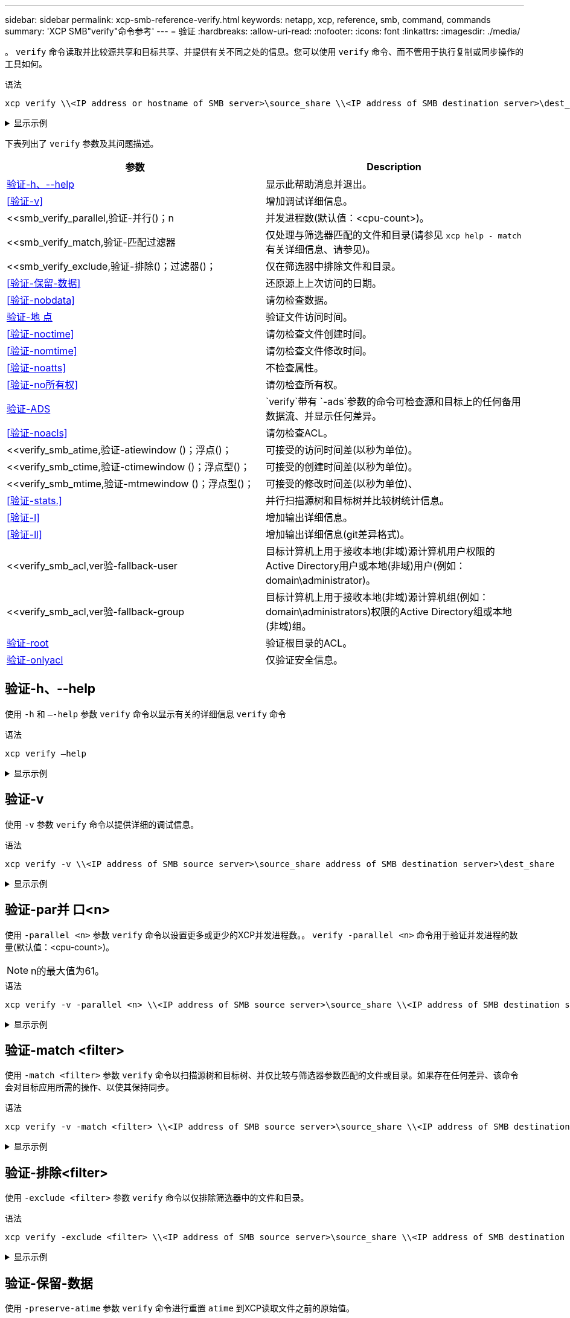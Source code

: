 ---
sidebar: sidebar 
permalink: xcp-smb-reference-verify.html 
keywords: netapp, xcp, reference, smb, command, commands 
summary: 'XCP SMB"verify"命令参考' 
---
= 验证
:hardbreaks:
:allow-uri-read: 
:nofooter: 
:icons: font
:linkattrs: 
:imagesdir: ./media/


[role="lead"]
。 `verify` 命令读取并比较源共享和目标共享、并提供有关不同之处的信息。您可以使用 `verify` 命令、而不管用于执行复制或同步操作的工具如何。

.语法
[source, cli]
----
xcp verify \\<IP address or hostname of SMB server>\source_share \\<IP address of SMB destination server>\dest_share
----
.显示示例
[%collapsible]
====
[listing]
----
c:\netapp\xcp>xcp verify  \\<IP address of SMB source server>\source_share  \\<IP address of SMB destination server>\dest_share
xcp verify  \\<IP address of SMB source server>\source_share  \\ <IP address of SMB destination server>\dest_share

xcp verify  \\<IP address of SMB source server>\source_share  \\<IP address of SMB destination server>\dest_share
374 scanned, 373 compared, 373 same, 0 different, 0 missing, 0 errors
xcp verify  \\<IP address of SMB source server>\source_share  \\<IP address of SMB destination server>\dest_share
Total Time : 3s
STATUS : PASSED
----
====
下表列出了 `verify` 参数及其问题描述。

[cols="2*"]
|===
| 参数 | Description 


| <<smb_verify_help,验证-h、--help>> | 显示此帮助消息并退出。 


| <<验证-v>> | 增加调试详细信息。 


| <<smb_verify_parallel,验证-并行()；n  | 并发进程数(默认值：<cpu-count>)。 


| <<smb_verify_match,验证-匹配过滤器  | 仅处理与筛选器匹配的文件和目录(请参见 `xcp help - match` 有关详细信息、请参见)。 


| <<smb_verify_exclude,验证-排除()；过滤器()；  | 仅在筛选器中排除文件和目录。 


| <<验证-保留-数据>> | 还原源上上次访问的日期。 


| <<验证-nobdata>> | 请勿检查数据。 


| <<验证-地 点>> | 验证文件访问时间。 


| <<验证-noctime>> | 请勿检查文件创建时间。 


| <<验证-nomtime>> | 请勿检查文件修改时间。 


| <<验证-noatts>> | 不检查属性。 


| <<验证-no所有权>> | 请勿检查所有权。 


| <<验证-ADS>> |  `verify`带有 `-ads`参数的命令可检查源和目标上的任何备用数据流、并显示任何差异。 


| <<验证-noacls>> | 请勿检查ACL。 


| <<verify_smb_atime,验证-atiewindow ()；浮点()；  | 可接受的访问时间差(以秒为单位)。 


| <<verify_smb_ctime,验证-ctimewindow ()；浮点型()；  | 可接受的创建时间差(以秒为单位)。 


| <<verify_smb_mtime,验证-mtmewindow ()；浮点型()；  | 可接受的修改时间差(以秒为单位)、 


| <<验证-stats.>> | 并行扫描源树和目标树并比较树统计信息。 


| <<验证-l>> | 增加输出详细信息。 


| <<验证-ll>> | 增加输出详细信息(git差异格式)。 


| <<verify_smb_acl,ver验-fallback-user   | 目标计算机上用于接收本地(非域)源计算机用户权限的Active Directory用户或本地(非域)用户(例如：domain\administrator)。 


| <<verify_smb_acl,ver验-fallback-group   | 目标计算机上用于接收本地(非域)源计算机组(例如：domain\administrators)权限的Active Directory组或本地(非域)组。 


| <<smb_verify_root,验证-root>> | 验证根目录的ACL。 


| <<verify_smb_onlyacl,验证-onlyacl>> | 仅验证安全信息。 
|===


== 验证-h、--help

使用 `-h` 和 `–-help` 参数 `verify` 命令以显示有关的详细信息 `verify` 命令

.语法
[source, cli]
----
xcp verify –help
----
.显示示例
[%collapsible]
====
[listing]
----
C:\Netapp\xcp>xcp verify –help
usage: xcp verify [-h] [-v] [-parallel <n>] [-match <filter>] [-exclude <filter>][-preserve-atime]
[-loglevel <name>] [-fallback-user FALLBACK_USER]
[-fallback-group FALLBACK_GROUP] [-noacls] [-nodata] [-stats] [-l] [-root] [-noownership] [-onlyacl] [-noctime] [-nomtime] [-noattrs] [-atime]
[-atimewindow <float>] [-ctimewindow <float>] [-mtimewindow <float>] [-ads] source target

Note: ONTAP does not let a SMB client modify COMPRESSED or ENCRYPTED attributes. XCP sync will ignore these file attributes.

positional arguments:
   source
   target

optional arguments:
-h, --help	           show this help message and exit
-v	                    increase debug verbosity
-parallel <n>	        number of concurrent processes (default: <cpu-count>)
-match <filter>        only process files and directories that match the filter (see `xcp help -match` for details)
-exclude <filter>      Exclude files and directories that match the filter (see `xcp help -exclude` for details)
-preserve-atime	     restore last accessed date on source
--help-diag           Show all options including diag.The diag options should be used only on recommendation by NetApp support.
-loglevel <name>	     option to set log level filter (default:INFO)
-fallback-user FALLBACK_USER
                       a user on the target machine to translate the permissions of local (non-domain) source machine users (eg. domain\administrator)
-fallback-group FALLBACK_GROUP
                       a group on the target machine to translate the permissions of local (non- domain) source machine groups (eg. domain\administrators)
-nodata	              do not check data
-stats	              scan source and target trees in parallel and compare tree statistics
-l	                    detailed file listing output
-root	                 verify acl for root directory
-noacls	              do not check acls
-noownership	        do not check ownership
-onlyacl	              verify only acls
-noctime	              do not check file creation time
-nomtime	              do not check file modification time
-noattrs	              do not check attributes
-atime	              verify acess time as well
-atimewindow <float>   acceptable access time difference in seconds
-ctimewindow <float>   acceptable creation time difference in seconds
-mtimewindow <float>   acceptable modification time difference in seconds
-ads	                 verify ntfs alternate data stream
----
====


== 验证-v

使用 `-v` 参数 `verify` 命令以提供详细的调试信息。

.语法
[source, cli]
----
xcp verify -v \\<IP address of SMB source server>\source_share address of SMB destination server>\dest_share
----
.显示示例
[%collapsible]
====
[listing]
----
c:\netapp\xcp> xcp verify -v \\<IP address of SMB source server>\source_share address of SMB destination server>\dest_share
xcp verify -v  \\<IP address of SMB source server>\source_share \\<IP address of SMB destination server>\dest_share

xcp verify -v \\< IP address of SMB source server>\source_share \\<IP address of SMB destination server>\dest_share
374 scanned, 373 compared, 373 same, 0 different, 0 missing, 0 errors
Total Time : 3s
STATUS : PASSED
----
====


== 验证-par并 口<n>

使用 `-parallel <n>` 参数 `verify` 命令以设置更多或更少的XCP并发进程数。。 `verify -parallel <n>` 命令用于验证并发进程的数量(默认值：<cpu-count>)。


NOTE: n的最大值为61。

.语法
[source, cli]
----
xcp verify -v -parallel <n> \\<IP address of SMB source server>\source_share \\<IP address of SMB destination server>\dest_share
----
.显示示例
[%collapsible]
====
[listing]
----
c:\netapp\xcp>xcp verify -v -parallel 8 \\<IP address of SMB source server>\source_share \\<IP address of SMB destination server>\dest_share
xcp verify -v -parallel 8 \\<IP address of SMB source server>\source_share \\<IP address of SMB destination server>\dest_share

xcp verify -v -parallel 8 \\<IP address of SMB source server>\source_share \\<IP address of SMB destination server>\dest_share
374 scanned, 373 compared, 373 same, 0 different, 0 missing, 0 errors
Total Time : 4s
STATUS : PASSED
----
====


== 验证-match <filter>

使用 `-match <filter>` 参数 `verify` 命令以扫描源树和目标树、并仅比较与筛选器参数匹配的文件或目录。如果存在任何差异、该命令会对目标应用所需的操作、以使其保持同步。

.语法
[source, cli]
----
xcp verify -v -match <filter> \\<IP address of SMB source server>\source_share \\<IP address of SMB destination server>\dest_share
----
.显示示例
[%collapsible]
====
[listing]
----
c:\netapp\xcp>xcp verify -v -match "'Microsoft' in name" \\<IP address of SMB source server>\source_share \\<IP address of SMB destination server>\dest_share
xcp verify -v -match "'Microsoft' in name" \\<IP address of SMB source server>\source_share \\<IP address of SMB destination server>\dest_share

xcp verify -v -match 'Microsoft' in name \\<IP address of SMB source server> \source_share \\<IP address of SMB destination server>\dest_share
374 scanned, 0 compared, 0 same, 0 different, 0 missing, 0 errors
Total Time : 1s
STATUS : PASSED
----
====


== 验证-排除<filter>

使用 `-exclude <filter>` 参数 `verify` 命令以仅排除筛选器中的文件和目录。

.语法
[source, cli]
----
xcp verify -exclude <filter> \\<IP address of SMB source server>\source_share \\<IP address of SMB destination server>\dest_share
----
.显示示例
[%collapsible]
====
[listing]
----
C:\netapp\xcp>xcp verify -exclude "path('*Exceptions*')" \\<IP address of SMB sourceserver>\source_share \\<IP address of SMB destination server>\dest_share

210 scanned, 99 excluded, 6 compared, 5 same, 1 different, 0 missing, 0 errors, 5s
210 scanned, 107 excluded, 13 compared, 12 same, 1 different, 0 missing, 0 errors, 10s
210 scanned, 107 excluded, 13 compared, 12 same, 1 different, 0 missing, 0 errors, 15s
210 scanned, 107 excluded, 13 compared, 12 same, 1 different, 0 missing, 0 errors, 20s
335 scanned, 253 excluded, 13 compared, 12 same, 1 different, 0 missing, 0 errors, 25s
445 scanned, 427 excluded, 15 compared, 14 same, 1 different, 0 missing, 0 errors, 30s
445 scanned, 427 excluded, 15 compared, 14 same, 1 different, 0 missing, 0 errors, 35s
445 scanned, 427 excluded, 15 compared, 14 same, 1 different, 0 missing, 0 errors, 40s
445 scanned, 427 excluded, 15 compared, 14 same, 1 different, 0 missing, 0 errors, 45s
445 scanned, 427 excluded, 16 compared, 15 same, 1 different, 0 missing, 0 errors, 50s
xcp verify -exclude path('*Exceptions*') \\<IP address of SMB sourceserver>\source_share \\<IP address of SMB destination server>\dest_share
445 scanned, 427 excluded, 17 compared, 17 same, 0 different, 0 missing, 0 errors
Total Time : 1m11s
STATUS : PASSED
----
====


== 验证-保留-数据

使用 `-preserve-atime` 参数 `verify` 命令进行重置 `atime` 到XCP读取文件之前的原始值。

.语法
[source, cli]
----
xcp verify -preserve-atime \\<IP address of SMB source server>\source_share \\<IP address of SMB destination server>\dest_share
----
.显示示例
[%collapsible]
====
[listing]
----
c:\netapp\xcp>xcp verify -preserve-atime \\<IP address of SMB source server>\source_share \\<IP address of SMB destination server>\dest_share
xcp verify -preserve-atime \\<IP address of SMB source server>\source_share \\<IP address of SMB destination server>\dest_share

374 scanned, 179 compared, 179 same, 0 different, 0 missing, 0 errors, 5s
xcp verify -preserve-atime \\<IP address of SMB source server>\source_share \\<IP address of SMB destination server>\dest_share
374 scanned, 373 compared, 373 same, 0 different, 0 missing, 0 errors
Total Time : 8s
STATUS : PASSED
----
====


== 验证-nobdata

使用 `-nodata` 参数 `verify` 命令不比较数据。

.语法
[source, cli]
----
xcp verify -nodata \\<IP address of SMB source server>\source_share \\<IP address of SMB destination server>\dest_share
----
.显示示例
[%collapsible]
====
[listing]
----
c:\netapp\xcp>xcp verify -nodata \\<IP address of SMB source server>\source_share \\<IP address of SMB destination server>\dest_share
xcp verify -nodata \\<IP address of SMB source server>\source_share \\<IP address of SMB destination server>\dest_share

xcp verify -nodata \\<IP address of SMB source server> \source_share \\<IP address of SMB destination server>\dest_share : PASSED
374 scanned, 373 compared, 373 same, 0 different, 0 missing, 0 errors
Total Time : 3s
STATUS : PASSED
----
====


== 验证-地 点

使用 `-atime` 参数 `verify` 命令、用于比较源与目标之间的文件访问时间戳。

.语法
[source, cli]
----
xcp verify -ll -atime \\<IP address of SMB source server>\source_share \\<IP address of SMB destination server>\dest_share
----
.显示示例
[%collapsible]
====
[listing]
----
c:\Netapp\xcp> xcp verify -ll -atime \\<IP address of SMB source server>\source_share \\<IP address of SMB destination server>\dest_share

WARNING: your license will expire in less than one week! You can renew your license at https://xcp.netapp.com
dir1: Changed (atime)
  atime
     - 2023-04-14 10:28:47 (1681482527.564423)
     + 2023-04-14 10:24:40 (1681482280.366317)
dir2: Changed (atime)
  atime
     - 2023-04-14 10:28:47 (1681482527.564424)
     + 2023-04-14 10:24:40 (1681482280.366318)
<root>: Changed (atime)
  atime
     - 2023-04-14 10:28:47 (1681482527.054403)
     + 2023-04-14 10:28:35 (1681482515.538801)
xcp verify -ll -atime \\<IP address of SMB source server>\source_share \\<IP address of SMB destination server>\dest_share
14 scanned, 13 compared, 10 same, 3 different, 0 missing, 0 errors
Total Time : 1s
STATUS : FAILED
----
====


== 验证-noctime

使用 `-noctime` 参数 `verify` 命令、用于不比较源与目标之间的文件创建时间戳。

.语法
[source, cli]
----
xcp verify -noctime \\<IP address of SMB source server>\source_share \\<IP address of SMB destination server>\dest_share
----
.显示示例
[%collapsible]
====
[listing]
----
c:\netapp\xcp>xcp verify -noctime \\<IP address of SMB source server>\source_share \\<IP address of SMB destination server>\dest_share
xcp verify -noctime \\<IP address of SMB source server>\source_share \\<IP address of SMB destination server>\dest_share

xcp verify -noctime \\<IP address of SMB source server>\source_share \\<IP address of SMB destination server>\dest_share : PASSED
374 scanned, 373 compared, 373 same, 0 different, 0 missing, 0 errors
Total Time : 3s
STATUS : PASSED
----
====


== 验证-nomtime

使用 `-nomtime` 参数 `verify` 用于不比较源与目标之间的文件修改时间戳的命令。

.语法
[source, cli]
----
xcp verify -nomtime \\<IP address of SMB source server>\source_share \\<IP address of SMB destination server>\dest_share
----
.显示示例
[%collapsible]
====
[listing]
----
c:\netapp\xcp>xcp verify -nomtime \\<IP address of SMB source server>\source_share \\<IP address of SMB destination server>\dest_share
xcp verify -nomtime \\<IP address of SMB source server>\source_share \\<IP address of SMB destination server>\dest_share

xcp verify -nomtime \\<IP address of SMB source server>\source_share \\<IP address of SMB destination server>\dest_share : PASSED
374 scanned, 373 compared, 373 same, 0 different, 0 missing, 0 errors
Total Time : 3s
STATUS : PASSED
----
====


== 验证-noatts

使用 `-noattrs` 参数 `verify` 命令不检查属性。

.语法
[source, cli]
----
xcp verify -noattrs \\<IP address of SMB source server>\source_share \\<IP address of SMB destination server>\dest_share
----
.显示示例
[%collapsible]
====
[listing]
----
c:\netapp\xcp>xcp verify -noattrs \\<IP address of SMB source server>\source_share \\<IP address of SMB destination server>\dest_share
xcp verify -noattrs \\<IP address of SMB source server>\source_share \\<IP address of SMB destination server>\dest_share

xcp verify -noattrs \\<IP address of SMB source server>\source_share \\<IP address of SMB destination server>\dest_share : PASSED
374 scanned, 373 compared, 373 same, 0 different, 0 missing, 0 errors
Total Time : 3s
STATUS : PASSED
----
====


== 验证-no所有权

使用 `-noownership` 参数 `verify` 命令不检查所有权。

.语法
[source, cli]
----
xcp verify -noownership \\<IP address of SMB source server>\source_share \\<IP address of SMB destination server>\dest_share
----
.显示示例
[%collapsible]
====
[listing]
----
c:\netapp\xcp>xcp verify -noownership \\<IP address of SMB source server>\source_share \\<IP address of SMB destination server>\dest_share
xcp verify -noownership	\\<IP address of SMB source server>\source_share \\<IP address of SMB destination server>\dest_share

xcp verify -noownership \\<IP address of SMB source server>\source_share \\<IP address of SMB destination server>\dest_share : PASSED
374 scanned, 373 compared, 373 same, 0 different, 0 missing, 0 errors
Total Time : 3s
STATUS : PASSED
----
====


== 验证-ADS

将 `-ads`参数与 `verify`命令结合使用、以检查源和目标上是否存在任何备用数据流、并显示任何差异。

.语法
[source, cli]
----
xcp verify -ads \\<IP address or hostname of SMB server>\source_share \\<IP address of SMB destination server>\dest_share
----
.显示示例
[%collapsible]
====
[listing]
----
c:\netapp\xcp>xcp verify -ads \\<source_IP_address>\source_share\src \\<dest_IP_address>\dest_share

7	scanned,	5	compared,	5	same,	0	different,	0	missing,	0	errors,	5s
7	scanned,	5	compared,	5	same,	0	different,	0	missing,	0	errors,	10s
7	scanned,	5	compared,	5	same,	0	different,	0	missing,	0	errors,	1m0s
7	scanned,	5	compared,	5	same,	0	different,	0	missing,	0	errors,	1m55s
7	scanned,	5	compared,	5	same,	0	different,	0	missing,	0	errors,	2m0s
7	scanned,	5	compared,	5	same,	0	different,	0	missing,	0	errors,	2m5s
7	scanned,	5	compared,	5	same,	0	different,	0	missing,	0	errors,	2m55s
7	scanned,	5	compared,	5	same,	0	different,	0	missing,	0	errors,	3m0s
7	scanned,	5	compared,	5	same,	0	different,	0	missing,	0	errors,	3m5s
7	scanned,	5	compared,	5	same,	0	different,	0	missing,	0	errors,	3m55s
7	scanned,	5	compared,	5	same,	0	different,	0	missing,	0	errors,	4m55s
7	scanned,	5	compared,	5	same,	0	different,	0	missing,	0	errors,	5m0s
7	scanned,	5	compared,	5	same,	0	different,	0	missing,	0	errors,	5m5s
7	scanned,	5	compared,	5	same,	0	different,	0	missing,	0	errors,	5m55s
7	scanned,	5	compared,	5	same,	0	different,	0	missing,	0	errors,	6m0s
7	scanned,	5	compared,	5	same,	0	different,	0	missing,	0	errors,	6m5s
7	scanned,	5	compared,	5	same,	0	different,	0	missing,	0	errors,	6m10s
7	scanned,	5	compared,	5	same,	0	different,	0	missing,	0	errors,	7m0s
7	scanned,	5	compared,	5	same,	0	different,	0	missing,	0	errors,	7m5s
7	scanned,	5	compared,	5	same,	0	different,	0	missing,	0	errors,	7m55s
7	scanned,	5	compared,	5	same,	0	different,	0	missing,	0	errors,	8m0s

xcp verify -ads \\source_Ip_address>\source_share\src \\<dest_IP_address>\dest_share
7 scanned, 6 compared, 6 same, 0 different, 0 missing, 0 errors
Total Time : 8m4s
STATUS : PASSED
----
====


== 验证-noacls

使用 `-noacls` 参数 `verify` 命令不检查ACL。

.语法
[source, cli]
----
xcp verify -noacls -noownership \\<IP address or hostname of SMB server>\source_share \\<IP address of SMB destination server>\dest_share
----
.显示示例
[%collapsible]
====
[listing]
----
c:\netapp\xcp>xcp verify -noacls -noownership \\<IP address or hostname of SMB server>\source_share \\<IP address of SMB destination server>\dest_share
xcp verify -noacls -noownership	\\<IP address or hostname of SMB server>\source_share \\<IP address of SMB destination server>\dest_share

xcp verify -noacls -noownership \\<IP address or hostname of SMB server>\source_share \\<IP address of SMB destination server>\dest_share
318 scanned, 317 compared, 317 same, 0 different, 0 missing, 0 errors
Total Time : 1s
STATUS : PASSED
----
====


=== 验证-noacls -no所有权

使用 `-noownership` 带的参数 `verify -noacls`  不检查从源到目标的ACL或所有权。

.语法
[source, cli]
----
xcp verify -noacls -noownership <source> <target>
----


== 验证-地 点对点<float>

使用 `-atimewindow <float>` 参数 `verify` 命令以指定的可接受差值(以秒为单位) `atime` 从源到目标的文件。如果中存在差异、则XCP不会将文件报告为不同 `atime` 小于<value>。。 `verify - atimewindow` 命令只能与结合使用 `-atime` 标志。

.语法
[source, cli]
----
xcp verify -atimewindow <float> \\<IP address of SMB source server>\source_share \\<IP address of SMB destination server>\dest_share
----
.显示示例
[%collapsible]
====
[listing]
----
c:\Netapp\xcp> xcp verify -atimewindow 600 -atime \\<IP address of SMB source server>\source_share \\<IP address of SMB destination server>\dest_share

xcp verify -atimewindow 600 -atime \\<IP address of SMB source server>\source_share \\<IP address of SMB destination server>\dest_share

14 scanned, 13 compared, 13 same, 0 different, 0 missing, 0 errors
----
====


== 验证-ctimewindow <float>

使用 `-ctimewindow <float>` 参数 `verify` 命令以指定的可接受差值(以秒为单位) `ctime` 从源到目标的文件。当中存在差异时、XCP不会将文件报告为不同 `ctime` 小于<value>。

.语法
[source, cli]
----
xcp verify -ctimewindow <float> \\<IP address or hostname of SMB server>\source_share \\<IP address of SMB destination server>\dest_share
----
.显示示例
[%collapsible]
====
[listing]
----
c:\netapp\xcp>xcp verify -ctimewindow 600 \\<IP address of SMB sourceserver>\source_share \\<IP address of SMB destination server>\dest_share
xcp verify -ctimewindow 600 \\<IP address of SMB source server>\source_share \\<IP address of SMB destination server>\dest_share

xcp verify -ctimewindow 600 \\<IP address of SMB source server>\source_share \\<IP address of SMB destination server>\dest_share
374 scanned, 373 compared, 373 same, 0 different, 0 missing, 0 errors
Total Time : 3s
STATUS : PASSED
----
====


== 验证-mtiewindow <float>

使用 `-mtimewindow <float>` 参数 `verify` 命令以指定的可接受差值(以秒为单位) `mtime` 从源到目标的文件。当中存在差异时、XCP不会将文件报告为不同 `mtime` 小于<value>。

.语法
[source, cli]
----
xcp verify -mtimewindow <float> \\<IP address of SMB sourceserver>\source_share \\<IP address of SMB destination server>\dest_share
----
.显示示例
[%collapsible]
====
[listing]
----
c:\netapp\xcp>xcp verify -mtimewindow 600 \\<IP address of SMB sourceserver>\source_share \\<IP address of SMB destination server>\dest_share
xcp verify -mtimewindow 600 \\<IP address of SMB source server>\source_share \\<IP address of SMB destination server>\dest_share

xcp verify -mtimewindow 600 \\<IP address of SMB source server>\source_share \\<IP address of SMB destination server>\dest_share
374 scanned, 373 compared, 373 same, 0 different, 0 missing, 0 errors
Total Time : 3s
STATUS : PASSED
----
====


== 验证-stats.

使用 `-stats` 参数 `verify` 命令扫描源和目标、并打印显示两个共享之间相似或不同之处的树统计信息报告。

.语法
[source, cli]
----
xcp verify -stats \\<IP address or hostname of SMB server>\source_share \\<IP address of SMB destination server>\dest_share
----
.显示示例
[%collapsible]
====
[listing]
----
c:\netapp\xcp>xcp verify -stats \\<IP address or hostname of SMB server>\source_share \\<IP address of SMB destination server>\dest_share
xcp verify -stats \\<IP address or hostname of SMB server>\source_share \\<IP address of SMB destination server>\dest_share

       == Number of files ==
	            empty    <8KiB    8-64KiB    64KiB-1MiB   1-10MiB   10-100MiB   >100MiB
                               81        170            62         2
on-target                    same       same          same      same
on-source                    same       same          same      same

       == Directory entries ==
	            empty	  1-10     10-100	     100-1K	   1K-10K	     >10K
        		                       1             1
on-target                                same          same
on-source			             same	      same

       == Depth ==
                  0-5	  6-10	    11-15	      16-20	   21-100	     >100
	              317
on-target           same
on-source	      same

       == Modified ==
              >1 year	>1 month  1-31 days    1-24 hrs   <1 hour   <15 mins     future    invalid
                  315                                    2
on-target        same                                 same
on-source        same                                 same

Total count: 317 / same / same
Directories: 2 / same / same
Regular files: 315 / same / same
Symbolic links:
Junctions:
Special files:
xcp verify -stats \\<IP address or hostname of SMB server>\source_share \\<IP address of SMB destination server>\dest_share
635 scanned, 0 errors Total Time : 1s
STATUS : PASSED
----
====


== 验证-l

使用 `-l` 参数 `verify` 命令列出源和目标上的文件和目录之间的差异。

.语法
[source, cli]
----
xcp verify -l \\<IP address of SMB source server>\source_share \\<IP address of SMB destination server>\dest_share
----
在以下示例中、复制期间未传输所有权信息、您可以在命令输出中看到这些差异。

.显示示例
[%collapsible]
====
[listing]
----
c:\netapp\xcp>xcp verify -l \\<IP address of SMB source server>\source_share \\<IP address of SMB destination server>\dest_share
xcp verify -l \\<IP address of SMB source server>\source_share \\<IP address of SMB destination server>\dest_share

xcp verify -l \\<IP address of SMB source server>\source_share \\<IP address of SMB destination server>\dest_share
374 scanned, 373 compared, 373 same, 0 different, 0 missing, 0 errors
Total Time : 3s
STATUS : PASSED
----
====


== 验证-ll

使用 `-ll` 参数 `verify` 命令、列出文件或目录与源和目标之间的详细差异。格式类似于git比较。红色值是来自源的旧值、绿色值是来自目标的新值。

.语法
[source, cli]
----
xcp verify -ll \\<IP address of SMB source server>\source_share \\<IP address of SMB destination server>\dest_share
----
.显示示例
[%collapsible]
====
[listing]
----
c:\netapp\xcp>xcp verify -ll \\<IP address of SMB source server>\source_share \\<IP address of SMB destination server>\dest_share
xcp verify -ll \\<IP address of SMB source server>\source_share \\<IP address of SMB destination server>\dest_share

xcp verify -ll \\<IP address of SMB source server>\source_share \\<IP address of SMB destination server>\dest_share
374 scanned, 373 compared, 373 same, 0 different, 0 missing, 0 errors
Total Time : 3s
STATUS : PASSED
----
====


== verify-fallback-user <fallback_user>-fallback-group <fallback_group>

使用 `-fallback-user` 和 `-fallback-group` 参数 `verify` 命令列出源和目标上的文件和目录之间的ACL和所有权差异。


NOTE: 如果您使用 `fallback-user` 和 `fallback-group` 对于复制或同步操作、NetApp建议您也使用 `fallback-user` 和 `fallback-group` 参数与验证操作。

.语法
[source, cli]
----
xcp verify -fallback-user <fallback_user> -fallback-group <fallback_group> \\<IP address of SMB source server>\source_share \\<IP address of SMB destination server>\dest_share
----


=== 验证-no所有权-reallback-user <fallback_user>-reallback-group <fallback_group>

使用 `-noownership,` `-fallback-user`，和 `-fallback-group` 参数 `verify` 命令列出ACL差异并跳过源和目标上的文件和目录之间的所有权验证。

.语法
[source, cli]
----
xcp verify -noownership -fallback-user <fallback_user> -fallback-group <fallback_group> \\<IP address of SMB source server>\source_share \\<IP address of SMB destination server>\dest_share
----


=== 验证-noacls-reallback-user <fallback_user>-reallback-group <fallback_group>

使用 `-noacls`， `-fallback-user`，和 `-fallback-group` 参数 `verify` 命令以跳过ACL验证并验证源和目标上的文件和目录之间的所有权。

.语法
[source, cli]
----
xcp verify -noacls -fallback-user <fallback_user> -fallback-group <fallback_group> \\<IP address of SMB source server>\source_share \\<IP address of SMB destination server>\dest_share
----


== 验证-root

将 `-root`参数与 `verify`命令结合使用以验证根目录的ACL。

.语法
[source, cli]
----
xcp verify -root -fallback-user <fallback_user> -fallback- group <fallback_group> \\<IP address of SMB source server>\source_share \\<IP address of SMB destination server>\dest_share
----
.显示示例
[%collapsible]
====
[listing]
----
C:\NetApp\XCP>xcp verify -root -fallback-user "DOMAIN\User" -fallback-group "DOMAIN\Group" \\<IP address of SMB source server>\source_share \\<IP address of SMB destination server>\dest_share

xcp verify -l -root -fallback-user "DOMAIN\User" -fallback-group "DOMAIN\Group" \\<IP address of SMB source server>\source_share \\<IP address of SMB destination server>\dest_share
7 scanned, 6 compared, 6 same, 0 different, 0 missing, 0 errors
Total Time : 1s
STATUS : PASSED
----
====


=== 验证-onlyacl -reallback-user <fallback_user>-reallback- group <fallback_group>

使用 `-onlyacl`， `-fallback-user` 和 `-fallback-group` 参数 `verify` 命令仅比较源和目标之间的安全信息。

.语法
[source, cli]
----
xcp verify -onlyacl -preserve-atime -fallback-user <fallback_user> -fallback- group <fallback_group> \\<IP address of SMB source server>\source_share \\<IP address of SMB destination server>\dest_share
----
.显示示例
[%collapsible]
====
[listing]
----
C:\Users\ctladmin\Desktop>xcp verify -onlyacl -preserve-atime -fallback-user "DOMAIN\User" -fallback- group "DOMAIN\Group" -ll \\<source_IP_address>\source_share \\<IP address of SMB destination server>\dest_share

4,722	scanned,	0 compared, 0 same, 0 different, 0 missing, 0 errors, 5s
7,142	scanned,	120 compared, 120 same, 0 different, 0 missing, 0 errors, 10s
7,142	scanned,	856 compared, 856 same, 0 different, 0 missing, 0 errors, 15s
7,142	scanned,	1,374 compared, 1,374 same, 0 different, 0 missing, 0 errors,	20s
7,142	scanned,	2,168 compared, 2,168 same, 0 different, 0 missing, 0 errors,	25s
7,142	scanned,	2,910 compared, 2,910 same, 0 different, 0 missing, 0 errors,	30s
7,142	scanned,	3,629 compared, 3,629 same, 0 different, 0 missing, 0 errors,	35s
7,142	scanned,	4,190 compared, 4,190 same, 0 different, 0 missing, 0 errors,	40s
7,142	scanned,	4,842 compared, 4,842 same, 0 different, 0 missing, 0 errors,	45s
7,142	scanned,	5,622 compared, 5,622 same, 0 different, 0 missing, 0 errors,	50s
7,142	scanned,	6,402 compared, 6,402 same, 0 different, 0 missing, 0 errors,	55s
7,142	scanned,	7,019 compared, 7,019 same, 0 different, 0 missing, 0 errors,	1m0s

xcp verify -onlyacl -preserve-atime -fallback-user "DOMAIN\User" -fallback-group "DOMAIN\Group" -ll \\<source_IP_address>\source_share \\<IP address of SMB destination server>\dest_share
7,142 scanned, 7,141 compared, 7,141 same, 0 different, 0 missing, 0 errors
Total Time : 1m2s
STATUS : PASSED
----
====